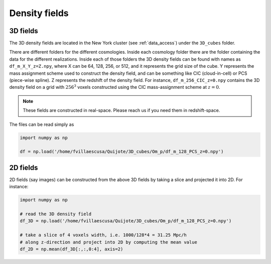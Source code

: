 **************
Density fields
**************

3D fields
---------

The 3D density fields are located in the New York cluster (see :ref:`data_access`) under the ``3D_cubes`` folder.

There are different folders for the different cosmologies. Inside each cosmology folder there are the folder containing the data for the different realizations. Inside each of those folders the 3D density fields can be found with names as ``df_m_X_Y_z=Z.npy``, where X can be 64, 128, 256, or 512, and it represents the grid size of the cube. Y represents the mass assignment scheme used to construct the density field, and can be something like CIC (cloud-in-cell) or PCS (piece-wise spline). Z represents the redshift of the density field. For instance, ``df_m_256_CIC_z=0.npy`` contains the 3D density field on a grid with :math:`256^3` voxels constructed using the CIC mass-assignment scheme at :math:`z=0`.

.. note::

   These fields are constructed in real-space. Please reach us if you need them in redshift-space.

The files can be read simply as

.. code-block:: python

   import numpy as np

   df = np.load('/home/fvillaescusa/Quijote/3D_cubes/Om_p/df_m_128_PCS_z=0.npy')

2D fields
---------

2D fields (say images) can be constructed from the above 3D fields by taking a slice and projected it into 2D. For instance:

.. code-block::  python

   import numpy as np

   # read the 3D density field
   df_3D = np.load('/home/fvillaescusa/Quijote/3D_cubes/Om_p/df_m_128_PCS_z=0.npy')

   # take a slice of 4 voxels width, i.e. 1000/128*4 = 31.25 Mpc/h
   # along z-direction and project into 2D by computing the mean value
   df_2D = np.mean(df_3D[:,:,0:4], axis=2)
   
   
   
